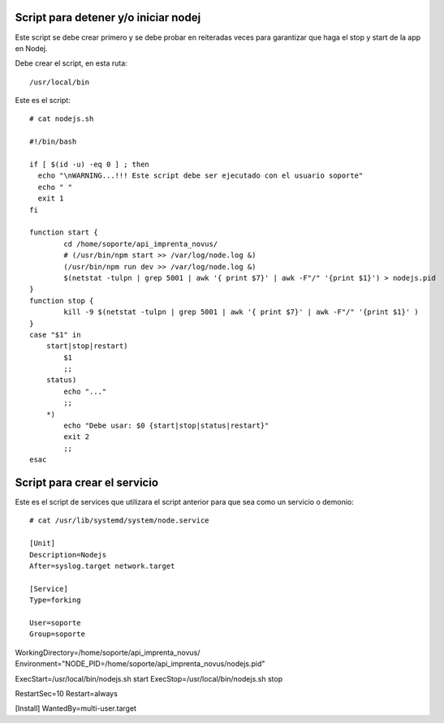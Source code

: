 Script para detener y/o iniciar nodej
=========================================

Este script se debe crear primero y se debe probar en reiteradas veces para garantizar que haga el stop y start de la app en Nodej.

Debe crear el script, en esta ruta::

  /usr/local/bin


Este es el script::

  # cat nodejs.sh

  #!/bin/bash
  
  if [ $(id -u) -eq 0 ] ; then
    echo "\nWARNING...!!! Este script debe ser ejecutado con el usuario soporte"
    echo " "
    exit 1
  fi
  
  function start {
          cd /home/soporte/api_imprenta_novus/
          # (/usr/bin/npm start >> /var/log/node.log &)
          (/usr/bin/npm run dev >> /var/log/node.log &)
          $(netstat -tulpn | grep 5001 | awk '{ print $7}' | awk -F"/" '{print $1}') > nodejs.pid
  }
  function stop {
          kill -9 $(netstat -tulpn | grep 5001 | awk '{ print $7}' | awk -F"/" '{print $1}' )
  }
  case "$1" in
      start|stop|restart)
          $1
          ;;
      status)
          echo "..."
          ;;
      *)
          echo "Debe usar: $0 {start|stop|status|restart}"
          exit 2
          ;;
  esac

Script para crear el servicio
================================

Este es el script de services que utilizara el script anterior para que sea como un servicio o demonio::

  # cat /usr/lib/systemd/system/node.service

  [Unit]
  Description=Nodejs
  After=syslog.target network.target

  [Service]
  Type=forking

  User=soporte
  Group=soporte

WorkingDirectory=/home/soporte/api_imprenta_novus/
Environment="NODE_PID=/home/soporte/api_imprenta_novus/nodejs.pid"

ExecStart=/usr/local/bin/nodejs.sh start
ExecStop=/usr/local/bin/nodejs.sh stop

RestartSec=10
Restart=always

[Install]
WantedBy=multi-user.target
